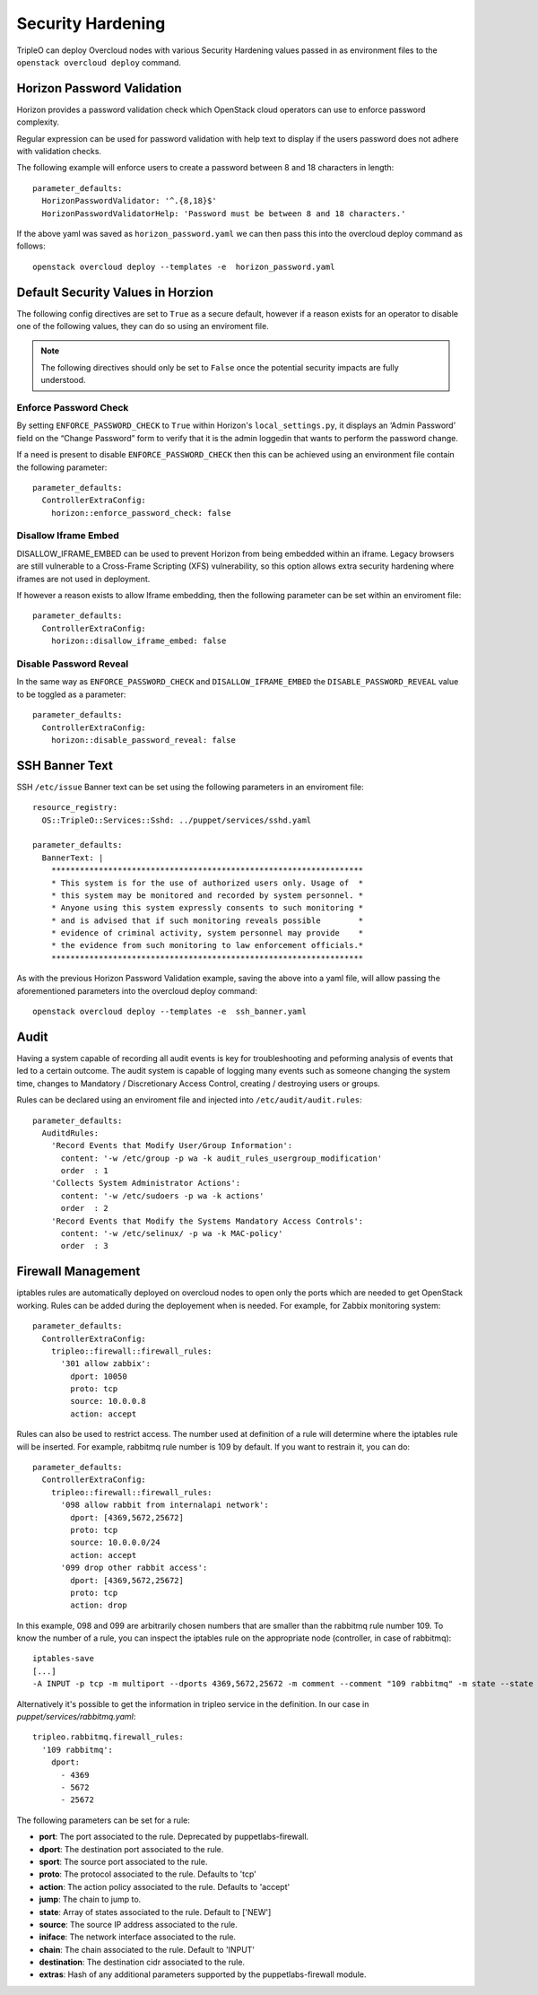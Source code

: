 Security Hardening
==================

TripleO can deploy Overcloud nodes with various Security Hardening values
passed in as environment files to the ``openstack overcloud deploy`` command.

Horizon Password Validation
---------------------------

Horizon provides a password validation check which OpenStack cloud operators
can use to enforce password complexity.

Regular expression can be used for password validation with help text to display
if the users password does not adhere with validation checks.

The following example will enforce users to create a password between 8 and 18
characters in length::

    parameter_defaults:
      HorizonPasswordValidator: '^.{8,18}$'
      HorizonPasswordValidatorHelp: 'Password must be between 8 and 18 characters.'

If the above yaml was saved as ``horizon_password.yaml`` we can then pass this
into the overcloud deploy command as follows::

    openstack overcloud deploy --templates -e  horizon_password.yaml

Default Security Values in Horzion
----------------------------------

The following config directives are set to ``True`` as a secure default, however
if a reason exists for an operator to disable one of the following values, they
can do so using an enviroment file.

.. note:: The following directives should only be set to ``False`` once the
          potential security impacts are fully understood.

Enforce Password Check
~~~~~~~~~~~~~~~~~~~~~~

By setting ``ENFORCE_PASSWORD_CHECK`` to ``True`` within Horizon's
``local_settings.py``, it displays an ‘Admin Password’ field on the
“Change Password” form to verify that it is the admin loggedin that wants to
perform the password change.

If a need is present to disable ``ENFORCE_PASSWORD_CHECK`` then this can be
achieved using an environment file contain the following parameter::

    parameter_defaults:
      ControllerExtraConfig:
        horizon::enforce_password_check: false

Disallow Iframe Embed
~~~~~~~~~~~~~~~~~~~~~

DISALLOW_IFRAME_EMBED can be used to prevent Horizon from being embedded within
an iframe. Legacy browsers are still vulnerable to a Cross-Frame Scripting (XFS)
vulnerability, so this option allows extra security hardening where iframes are
not used in deployment.

If however a reason exists to allow Iframe embedding, then the following
parameter can be set within an enviroment file::

    parameter_defaults:
      ControllerExtraConfig:
        horizon::disallow_iframe_embed: false

Disable Password Reveal
~~~~~~~~~~~~~~~~~~~~~~~

In the same way as ``ENFORCE_PASSWORD_CHECK`` and ``DISALLOW_IFRAME_EMBED`` the
``DISABLE_PASSWORD_REVEAL`` value to be toggled as a parameter::

    parameter_defaults:
      ControllerExtraConfig:
        horizon::disable_password_reveal: false

SSH Banner Text
---------------

SSH ``/etc/issue`` Banner text can be set using the following parameters in an
enviroment file::

    resource_registry:
      OS::TripleO::Services::Sshd: ../puppet/services/sshd.yaml

    parameter_defaults:
      BannerText: |
        ******************************************************************
        * This system is for the use of authorized users only. Usage of  *
        * this system may be monitored and recorded by system personnel. *
        * Anyone using this system expressly consents to such monitoring *
        * and is advised that if such monitoring reveals possible        *
        * evidence of criminal activity, system personnel may provide    *
        * the evidence from such monitoring to law enforcement officials.*
        ******************************************************************

As with the previous Horizon Password Validation example, saving the above into
a yaml file, will allow passing the aforementioned parameters into the overcloud
deploy command::

    openstack overcloud deploy --templates -e  ssh_banner.yaml

Audit
-----

Having a system capable of recording all audit events is key for troubleshooting
and peforming analysis of events that led to a certain outcome. The audit system
is capable of logging many events such as someone changing the system time,
changes to Mandatory / Discretionary Access Control, creating / destroying users
or groups.

Rules can be declared using an enviroment file and injected into
``/etc/audit/audit.rules``::

    parameter_defaults:
      AuditdRules:
        'Record Events that Modify User/Group Information':
          content: '-w /etc/group -p wa -k audit_rules_usergroup_modification'
          order  : 1
        'Collects System Administrator Actions':
          content: '-w /etc/sudoers -p wa -k actions'
          order  : 2
        'Record Events that Modify the Systems Mandatory Access Controls':
          content: '-w /etc/selinux/ -p wa -k MAC-policy'
          order  : 3

Firewall Management
-------------------

iptables rules are automatically deployed on overcloud nodes to open only the
ports which are needed to get OpenStack working. Rules can be added during the
deployement when is needed. For example, for Zabbix monitoring system::

    parameter_defaults:
      ControllerExtraConfig:
        tripleo::firewall::firewall_rules:
          '301 allow zabbix':
            dport: 10050
            proto: tcp
            source: 10.0.0.8
            action: accept

Rules can also be used to restrict access. The number used at definition of a
rule will determine where the iptables rule will be inserted. For example,
rabbitmq rule number is 109 by default. If you want to restrain it, you can do::

    parameter_defaults:
      ControllerExtraConfig:
        tripleo::firewall::firewall_rules:
          '098 allow rabbit from internalapi network':
            dport: [4369,5672,25672]
            proto: tcp
            source: 10.0.0.0/24
            action: accept
          '099 drop other rabbit access':
            dport: [4369,5672,25672]
            proto: tcp
            action: drop

In this example, 098 and 099 are arbitrarily chosen numbers that are smaller than
the rabbitmq rule number 109. To know the number of a rule, you can inspect
the iptables rule on the appropriate node (controller, in case of rabbitmq)::

    iptables-save
    [...]
    -A INPUT -p tcp -m multiport --dports 4369,5672,25672 -m comment --comment "109 rabbitmq" -m state --state NEW -j ACCEPT

Alternatively it's possible to get the information in tripleo service in the
definition. In our case in `puppet/services/rabbitmq.yaml`::

    tripleo.rabbitmq.firewall_rules:
      '109 rabbitmq':
        dport:
          - 4369
          - 5672
          - 25672

The following parameters can be set for a rule:

* **port**: The port associated to the rule. Deprecated by puppetlabs-firewall.

* **dport**: The destination port associated to the rule.

* **sport**: The source port associated to the rule.

* **proto**: The protocol associated to the rule. Defaults to 'tcp'

* **action**: The action policy associated to the rule. Defaults to 'accept'

* **jump**: The chain to jump to.

* **state**: Array of states associated to the rule. Default to ['NEW']

* **source**: The source IP address associated to the rule.

* **iniface**: The network interface associated to the rule.

* **chain**: The chain associated to the rule. Default to 'INPUT'

* **destination**: The destination cidr associated to the rule.

* **extras**: Hash of any additional parameters supported by the puppetlabs-firewall module.
